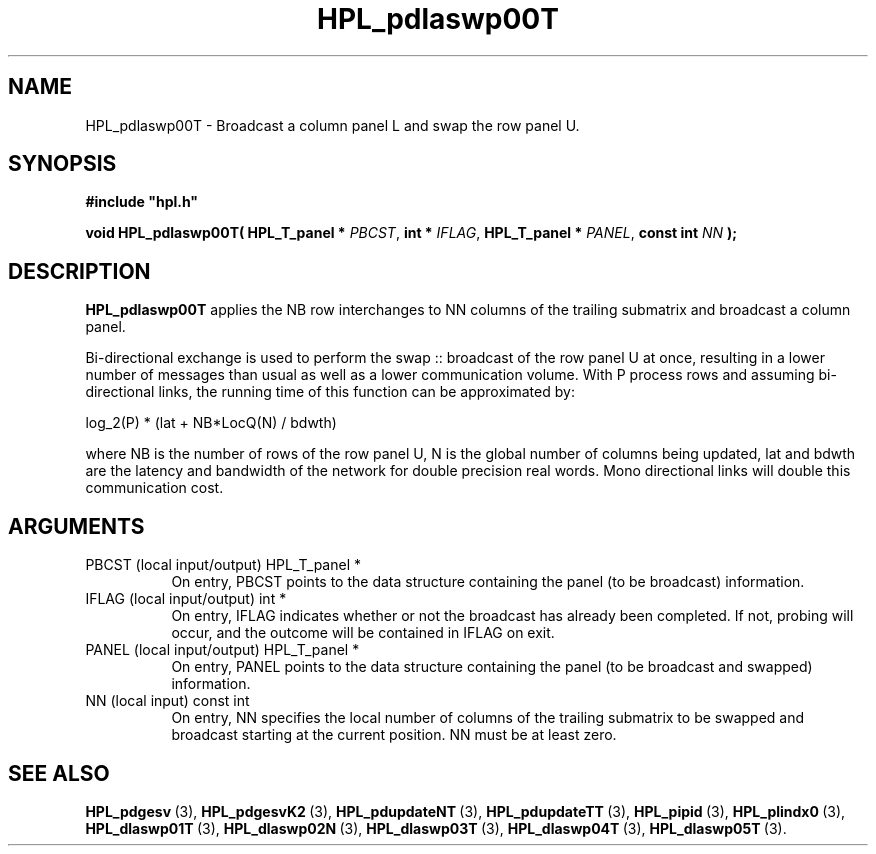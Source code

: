 .TH HPL_pdlaswp00T 3 "October 26, 2012" "HPL 2.1" "HPL Library Functions"
.SH NAME
HPL_pdlaswp00T \- Broadcast a column panel L and swap the row panel U.
.SH SYNOPSIS
\fB\&#include "hpl.h"\fR
 
\fB\&void\fR
\fB\&HPL_pdlaswp00T(\fR
\fB\&HPL_T_panel *\fR
\fI\&PBCST\fR,
\fB\&int *\fR
\fI\&IFLAG\fR,
\fB\&HPL_T_panel *\fR
\fI\&PANEL\fR,
\fB\&const int\fR
\fI\&NN\fR
\fB\&);\fR
.SH DESCRIPTION
\fB\&HPL_pdlaswp00T\fR
applies the  NB  row interchanges to  NN columns of the
trailing submatrix and broadcast a column panel.
 
Bi-directional  exchange  is used to perform the  swap :: broadcast of
the row  panel U at once, resulting in a lower number of messages than
usual as well as a lower communication volume. With P process rows and
assuming  bi-directional links,  the running time of this function can
be approximated by:
 
   log_2(P) * (lat + NB*LocQ(N) / bdwth)
 
where  NB  is the number of rows of the row panel U,  N is the global
number of columns being updated,  lat and bdwth  are the latency  and
bandwidth  of  the  network  for  double  precision real words.  Mono
directional links will double this communication cost.
.SH ARGUMENTS
.TP 8
PBCST   (local input/output)    HPL_T_panel *
On entry,  PBCST  points to the data structure containing the
panel (to be broadcast) information.
.TP 8
IFLAG   (local input/output)    int *
On entry, IFLAG  indicates  whether or not  the broadcast has
already been completed.  If not,  probing will occur, and the
outcome will be contained in IFLAG on exit.
.TP 8
PANEL   (local input/output)    HPL_T_panel *
On entry,  PANEL  points to the data structure containing the
panel (to be broadcast and swapped) information.
.TP 8
NN      (local input)           const int
On entry, NN specifies  the  local  number  of columns of the
trailing  submatrix  to  be swapped and broadcast starting at
the current position. NN must be at least zero.
.SH SEE ALSO
.BR HPL_pdgesv \ (3),
.BR HPL_pdgesvK2 \ (3),
.BR HPL_pdupdateNT \ (3),
.BR HPL_pdupdateTT \ (3),
.BR HPL_pipid \ (3),
.BR HPL_plindx0 \ (3),
.BR HPL_dlaswp01T \ (3),
.BR HPL_dlaswp02N \ (3),
.BR HPL_dlaswp03T \ (3),
.BR HPL_dlaswp04T \ (3),
.BR HPL_dlaswp05T \ (3).
